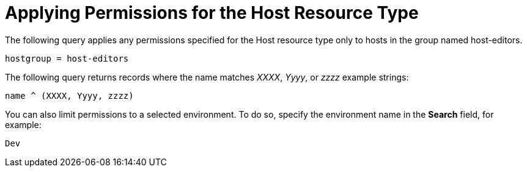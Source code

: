 [id='applying-permissions-for-the-host-resource-type_{context}']
= Applying Permissions for the Host Resource Type

The following query applies any permissions specified for the Host resource type only to hosts in the group named host-editors.

[options="nowrap", subs="+quotes,verbatim,attributes"]
----
hostgroup = host-editors
----

The following query returns records where the name matches _XXXX_, _Yyyy_, or _zzzz_ example strings:

[options="nowrap", subs="+quotes,verbatim,attributes"]
----
name ^ (XXXX, Yyyy, zzzz)
----

You can also limit permissions to a selected environment. To do so, specify the environment name in the *Search* field, for example:

[options="nowrap", subs="+quotes,verbatim,attributes"]
----
Dev
----
